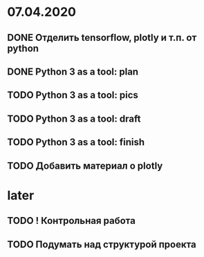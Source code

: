 * 07.04.2020
** DONE Отделить tensorflow, plotly и т.п. от python
** DONE Python 3 as a tool: plan
** TODO Python 3 as a tool: pics
** TODO Python 3 as a tool: draft
** TODO Python 3 as a tool: finish
** TODO Добавить материал о plotly
* later
** TODO ! Контрольная работа
** TODO Подумать над структурой проекта
